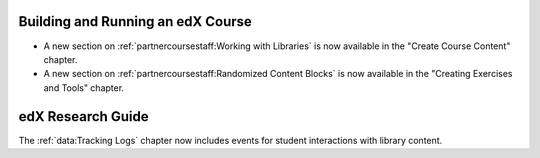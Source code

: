 
==================================
Building and Running an edX Course
==================================

* A new section on :ref:`partnercoursestaff:Working with Libraries` is now
  available in the "Create Course Content" chapter.

* A new section on :ref:`partnercoursestaff:Randomized Content Blocks` is now
  available in the "Creating Exercises and Tools" chapter.

==================================
edX Research Guide
==================================

The :ref:`data:Tracking Logs` chapter now includes events for student
interactions with library content.
